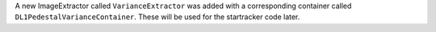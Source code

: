 A new ImageExtractor called ``VarianceExtractor`` was added with a corresponding container
called ``DL1PedestalVarianceContainer``. These will be used for the startracker code later.
